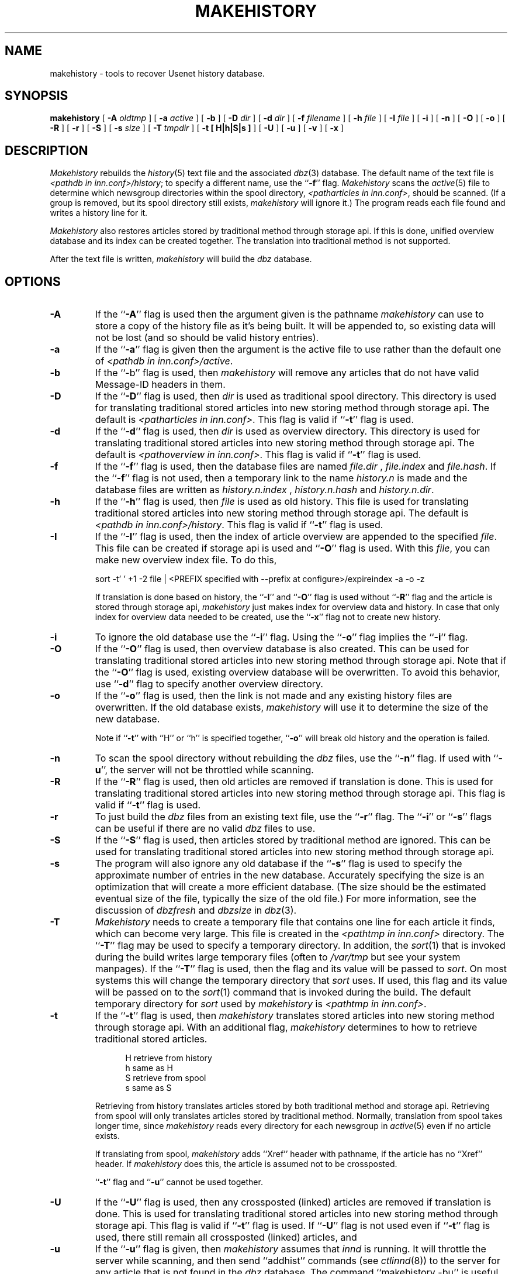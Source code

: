 .\" $Revision$
.TH MAKEHISTORY 8
.SH NAME
makehistory \- tools to recover Usenet history database.
.SH SYNOPSIS
.B makehistory
[
.BI \-A " oldtmp"
]
[
.BI \-a " active"
]
[
.B \-b
]
[
.BI \-D " dir"
]
[
.BI \-d " dir"
]
[
.BI \-f " filename"
]
[
.BI \-h " file"
]
[
.BI \-I " file"
]
[
.B \-i
]
[
.B \-n
]
[
.B \-O
]
[
.B \-o
]
[
.B \-R
]
[
.B \-r
]
[
.B \-S
]
[
.BI \-s " size"
]
[
.BI \-T " tmpdir"
]
[
.B \-t " [ H|h|S|s ]"
]
[
.B \-U
]
[
.B \-u
]
[
.B \-v
]
[
.B \-x
]
.SH DESCRIPTION
.PP
.I Makehistory
rebuilds the
.IR history (5)
text file and the associated
.IR dbz (3)
database.
The default name of the text file is
.IR <pathdb\ in\ inn.conf>/history ;
to specify a different name, use the ``\fB\-f\fP'' flag.
.I Makehistory
scans the
.IR active (5)
file to determine which newsgroup directories within the spool directory,
.IR <patharticles\ in\ inn.conf> ,
should be scanned.
(If a group is removed, but its spool directory still exists,
.I makehistory
will ignore it.)
The program reads each file found and writes a history line for it.
.PP
.I Makehistory
also restores articles stored by traditional method through storage api.
If this is done, unified overview database and its index can be created
together.  The translation into traditional method is not supported.
.PP
After the text file is written,
.I makehistory
will build the
.I dbz
database.
.SH OPTIONS
.TP
.B \-A
If the ``\fB\-A\fP'' flag is used then the argument given is the pathname
.I makehistory
can use to store a copy of the history file as it's being built. It will be
appended to, so existing data will not be lost (and so should be valid
history entries).
.TP
.B \-a
If the ``\fB\-a\fP'' flag is given then the argument is the active file to
use rather than the default one of
.IR <pathdb\ in\ inn.conf>/active .
.TP
.B \-b
If the ``\-b'' flag is used, then
.I makehistory
will remove any articles that do not have valid Message-ID headers in them.
.TP
.B \-D
If the ``\fB\-D\fP'' flag is used, then
.I dir
is used as traditional spool directory.  This directory is used for
translating traditional stored articles into new storing method through storage
api.  The default is
.IR <patharticles\ in\ inn.conf> .
This flag is valid if ``\fB\-t\fP'' flag is used.
.TP
.B \-d
If the ``\fB\-d\fP'' flag is used, then
.I dir
is used as overview directory.  This directory is used for
translating traditional stored articles into new storing method through storage
api.  The default is
.IR <pathoverview\ in\ inn.conf> .
This flag is valid if ``\fB\-t\fP'' flag is used.
.TP
.B \-f
If the ``\fB\-f\fP'' flag is used, then the database files are named
.I file.dir
,
.I file.index
and
.IR file.hash .
If the ``\fB\-f\fP'' flag is not used, then a temporary link to the name
.I history.n
is made and the database files are written as
.I history.n.index
,
.I history.n.hash
and
.IR history.n.dir .
.TP
.B \-h
If the ``\fB\-h\fP'' flag is used, then
.I file
is used as old history.  This file is used for translating traditional
stored articles into new storing method through storage api.  The default
is
.IR <pathdb\ in\ inn.conf>/history .
This flag is valid if ``\fB\-t\fP'' flag is used.
.TP
.B \-I
If the ``\fB\-I\fP'' flag is used, then the index of article overview are
appended to the specified
.IR file .
This file can be created if storage api is used and ``\fB\-O\fP'' flag
is used.  With this
.IR file ,
you can make new overview index file.  To do this,
.PP
.RS
.nf
sort -t' ' +1 -2 file \&| <PREFIX specified with --prefix at configure>/expireindex -a -o -z
.fi
.sp 1
If translation is done based on history, the ``\fB\-I\fP'' and ``\fB\-O\fP''
flag is used without ``\fB\-R\fP'' flag and the article is stored through
storage api,
.I makehistory
just makes index for overview data and history.  In case that only index for
overview data needed to be created, use the ``\fB\-x\fP'' flag not to
create new history.
.RE
.TP
.B \-i
To ignore the old database use the ``\fB\-i\fP'' flag.
Using the ``\fB\-o\fP'' flag implies the ``\fB\-i\fP'' flag.
.TP
.B \-O
If the ``\fB\-O\fP'' flag is used, then overview database is also created.
This can be used for translating traditional stored articles into new storing
method through storage api.
Note that if the ``\fB\-O\fP'' flag is used, existing overview database
will be overwritten.  To avoid this behavior, use ``\fB\-d\fP'' flag to
specify another overview directory.
.TP
.B \-o
If the ``\fB\-o\fP'' flag is used, then the link is not made and any existing
history files are overwritten.
If the old database exists,
.I makehistory
will use it to determine the size of the new database.
.sp 1
Note if ``\fB\-t\fP'' with ``H'' or ``h'' is specified together, ``\fB\-o\fP''
will break old history and the operation is failed.
.TP
.B \-n
To scan the spool directory without rebuilding the
.I dbz
files, use the ``\fB\-n\fP'' flag.
If used with ``\fB-u\fP'', the server will not be throttled while scanning.
.TP
.B \-R
If the ``\fB\-R\fP'' flag is used, then old articles are removed if translation
is done.  This is used for translating traditional stored articles into new
storing method through storage api.
This flag is valid if ``\fB\-t\fP'' flag is used.
.TP
.B \-r
To just build the
.I dbz
files from an existing text file, use the ``\fB\-r\fP'' flag.
The ``\fB\-i\fP'' or ``\fB\-s\fP'' flags can be useful if there are no valid
.I dbz
files to use.
.TP
.B \-S
If the ``\fB\-S\fP'' flag is used, then articles stored by traditional method
are ignored.  This can be used for translating traditional stored articles into new
storing method through storage api.
.TP
.B \-s
The program will also ignore any old database if the ``\fB\-s\fP'' flag is used
to specify the approximate number of entries in the new database.
Accurately specifying the size is an optimization that will create a more
efficient database.
(The size should be the estimated eventual size of the file, typically
the size of the old file.)
For more information, see the discussion of
.I dbzfresh
and
.I dbzsize
in
.IR dbz (3).
.TP
.B \-T
.I Makehistory
needs to create a temporary file that contains one line for each article
it finds, which can become very large.
This file is created in the
.I <pathtmp in inn.conf>
directory.  The ``\fB\-T\fP'' flag may be used to
specify a temporary directory.  In addition, the
.IR sort (1)
that is invoked during the build writes large temporary files (often to
.IR /var/tmp
but see your system manpages).  If the ``\fB\-T\fP'' flag is used, then the
flag and its value will be passed to
.IR sort .
On most systems this will change the temporary directory that
.I sort
uses.
If used, this flag and its value will be passed on to the
.IR sort (1)
command that is invoked during the build.
The default temporary directory for
.I sort
used by
.I makehistory
is
.IR <pathtmp\ in\ inn.conf> .
.TP
.B \-t
If the ``\fB\-t\fP'' flag is used, then 
.I makehistory
translates stored articles into new storing method through
storage api.  With an additional flag, 
.I makehistory
determines to how to retrieve traditional stored articles.
.sp 1
.in +0.5i
.nf
H       retrieve from history
h       same as H
S       retrieve from spool
s       same as S
.fi
.in -0.5i
.sp 1
Retrieving from history translates articles stored by both traditional method
and storage api.  Retrieving from spool will only translates articles stored by
traditional method.
Normally, translation from spool takes longer time, since
.I makehistory
reads every directory for each newsgroup in
.IR active (5)
even if no article exists.
.sp 1
If translating from spool,
.I makehistory
adds ``Xref'' header with pathname, if the article has no ``Xref'' header.
If
.I makehistory
does this, the article is assumed not to be crossposted.
.sp 1
\&``\fB\-t\fP'' flag and ``\fB\-u\fP'' cannot be used together.
.TP
.B \-U
If the ``\fB\-U\fP'' flag is used, then any crossposted (linked) articles
are removed if translation is done.  This is used for translating traditional
stored articles into new storing method through storage api.
This flag is valid if ``\fB\-t\fP'' flag is used.
If ``\fB\-U\fP'' flag is not used even if ``\fB\-t\fP'' flag is used,
there still remain all crossposted (linked) articles, and 
.TP
.B \-u
If the ``\fB\-u\fP'' flag is given, then
.I makehistory
assumes that
.I innd
is running.
It will throttle the server while scanning, and then
send ``addhist'' commands (see
.IR ctlinnd (8))
to the server for any article that is not found in the
.I dbz
database.
The command ``makehistory\ \-bu'' is useful after a system crash, to delete
any mangled articles and bring the article database back into a more
consistent state.
.TP
.B \-v
If the ``\fB\-v\fP'' flag is used with the ``\fB\-u\fP'' flag, then
.I makehistory
will put a copy of all added lines on its standard output.
.TP
.B \-x
If the ``\fB\-x\fP'' flag is used,
.I makehistory
will never write history.
This flag is valid only if the ``\fB\-t\fP'' with ``h'' and ``\fB\-O\fP'' is
used without ``\fB\-R\fP'' flag.
.TP
.SH EXAMPLES
.PP
A typical way to use this program is with the following
.I /bin/sh
commands:
.PP
.RS
.nf
ctlinnd throttle "Rebuilding history file"
cd <pathetc in inn.conf>
if makehistory \-n \-f history.n ; then
    :
else
    echo Error creating history file!
    exit 1
f\&i
# The following line can be used to retain expired history
# It is not necessary for the history file to be sorted.
# awk 'NF==2 { print; }' <history >>history.n
# View history file for mistakes.
if makehistory \-r \-s `wc \-l <history` \-f history.n; then
    mv history.n history
    mv history.n.dir history.dir
# if <DBZ_TAGGED_HASH in config.data> is DO
    mv history.n.pag history.pag
# else DONT
    mv history.n.index history.index
    mv history.n.hash history.hash
# fi
f\&i
ctlinnd go ''
.fi
.RE
.SH HISTORY
Written by Rich $alz <rsalz@uunet.uu.net> for InterNetNews.
.de R$
This is revision \\$3, dated \\$4.
..
.R$ $Id$
.SH "SEE ALSO"
active(5),
ctlinnd(8),
dbz(3),
filechan(8),
history(5),
inn.conf(5),
innd(8),
newsfeeds(5),
makeactive(8),
newsrequeue(8).
